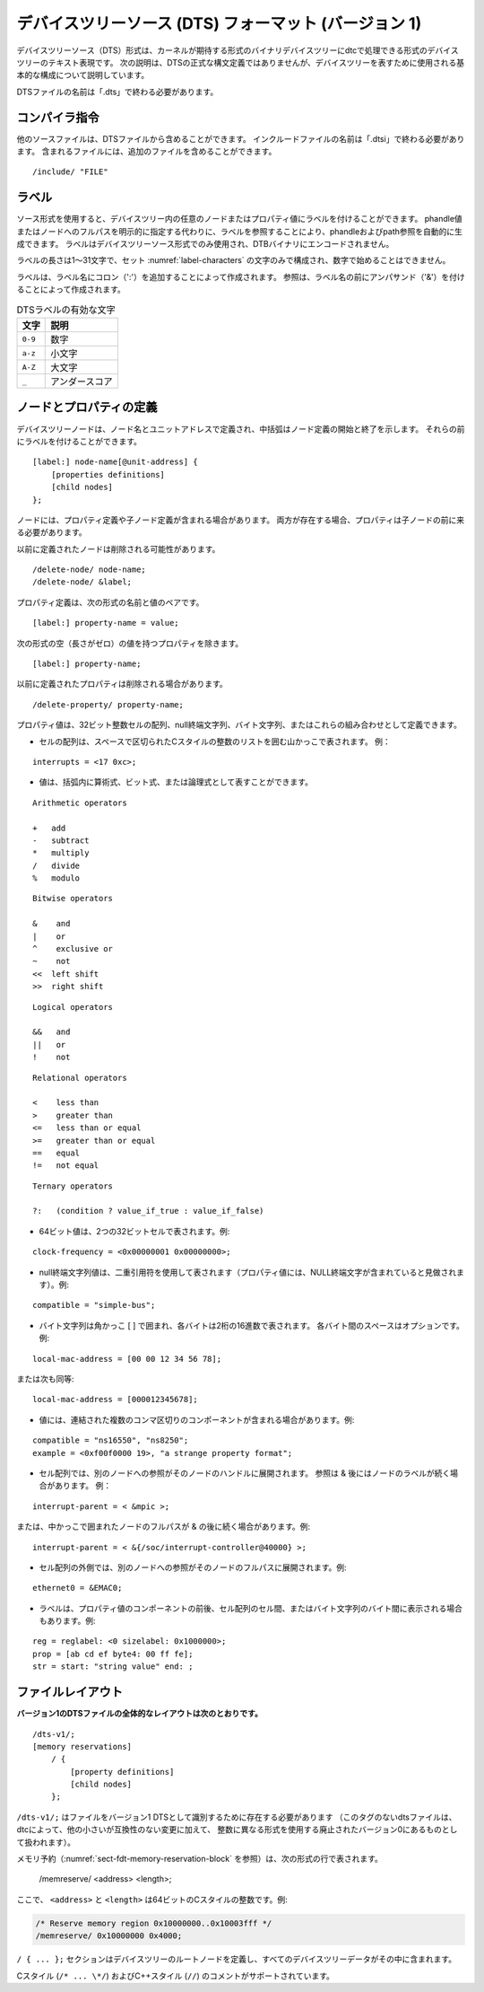 .. SPDX-License-Identifier: Apache-2.0

.. _chapter-devicetree-source-format:

.. Devicetree Source (DTS) Format (version 1)
デバイスツリーソース (DTS) フォーマット (バージョン 1)
================================================

..
        The Devicetree Source (DTS) format is a textual representation of a
        devicetree in a form that can be processed by dtc into a binary
        devicetree in the form expected by the kernel. The following description is
        not a formal syntax definition of DTS, but describes the basic
        constructs used to represent devicetrees.
デバイスツリーソース（DTS）形式は、カーネルが期待する形式のバイナリデバイスツリーにdtcで処理できる形式のデバイスツリーのテキスト表現です。
次の説明は、DTSの正式な構文定義ではありませんが、デバイスツリーを表すために使用される基本的な構成について説明しています。 

..
        The name of DTS files should end with ".dts".
DTSファイルの名前は「.dts」で終わる必要があります。

..
        Compiler directives
コンパイラ指令 
-------------------

..
        Other source files can be included from a DTS file.  The name of include
        files should end with ".dtsi".  Included files can in turn include
        additional files.
他のソースファイルは、DTSファイルから含めることができます。
インクルードファイルの名前は「.dtsi」で終わる必要があります。
含まれるファイルには、追加のファイルを含めることができます。

::

    /include/ "FILE"

..
        Labels
ラベル
------

..
        The source format allows labels to be attached to any node or property value in the devicetree.
        Phandle and path references can be automatically generated by referencing a label instead of
        explicitly specifying a phandle value or the full path to a node.
        Labels are only used in the devicetree source format and are not encoded into the DTB binary.
ソース形式を使用すると、デバイスツリー内の任意のノードまたはプロパティ値にラベルを付けることができます。
phandle値またはノードへのフルパスを明示的に指定する代わりに、ラベルを参照することにより、phandleおよびpath参照を自動的に生成できます。
ラベルはデバイスツリーソース形式でのみ使用され、DTBバイナリにエンコードされません。

..
        A label shall be between 1 to 31 characters in length,
        be composed only of the characters in the set :numref:`label-characters`,
        and must not start with a number.
ラベルの長さは1〜31文字で、セット :numref:`label-characters` の文字のみで構成され、数字で始めることはできません。

..
        Labels are created by appending a colon (':') to the label name.
        References are created by prefixing the label name with an ampersand ('&').
ラベルは、ラベル名にコロン（':'）を追加することによって作成されます。
参照は、ラベル名の前にアンパサンド（'&'）を付けることによって作成されます。

..
        .. tabularcolumns:: | c p{8cm} |
        .. _label-characters:
        .. table:: Valid characters for DTS labels

        ========= ================
        Character Description
        ========= ================
        ``0-9``   digit
        ``a-z``   lowercase letter
        ``A-Z``   uppercase letter
        ``_``     underscore
        ========= ================

.. tabularcolumns:: | c p{8cm} |
.. _label-characters:
.. table:: DTSラベルの有効な文字 

   ========= ================
   文字       説明
   ========= ================
   ``0-9``   数字
   ``a-z``   小文字
   ``A-Z``   大文字
   ``_``     アンダースコア
   ========= ================
..
        Node and property definitions
ノードとプロパティの定義
-----------------------------

..
        Devicetree nodes are defined with a node name and unit address with
        braces marking the start and end of the node definition. They may be
        preceded by a label.
デバイスツリーノードは、ノード名とユニットアドレスで定義され、中括弧はノード定義の開始と終了を示します。
それらの前にラベルを付けることができます。

::

    [label:] node-name[@unit-address] {
        [properties definitions]
        [child nodes]
    };

..
        Nodes may contain property definitions and/or child node definitions. If
        both are present, properties shall come before child nodes.
ノードには、プロパティ定義や子ノード定義が含まれる場合があります。
両方が存在する場合、プロパティは子ノードの前に来る必要があります。 

..
        Previously defined nodes may be deleted.
以前に定義されたノードは削除される可能性があります。

::

    /delete-node/ node-name;
    /delete-node/ &label;

..
        Property definitions are name value pairs in the form:
プロパティ定義は、次の形式の名前と値のペアです。

::

        [label:] property-name = value;

..
        except for properties with empty (zero length) value which have the
        form:
次の形式の空（長さがゼロ）の値を持つプロパティを除きます。

::

        [label:] property-name;

..
        Previously defined properties may be deleted.
以前に定義されたプロパティは削除される場合があります。

::

    /delete-property/ property-name;

..
        Property values may be defined as an array of 32-bit integer cells, as
        null-terminated strings, as bytestrings or a combination of these.
プロパティ値は、32ビット整数セルの配列、null終端文字列、バイト文字列、またはこれらの組み合わせとして定義できます。

..
        -  Arrays of cells are represented by angle brackets surrounding a space
           separated list of C-style integers. Example:
-  セルの配列は、スペースで区切られたCスタイルの整数のリストを囲む山かっこで表されます。
   例：

::

        interrupts = <17 0xc>;

..
        -  values may be represented as arithmetic, bitwise, or logical expressions
           within parenthesis.
-  値は、括弧内に算術式、ビット式、または論理式として表すことができます。

::

    Arithmetic operators

    +   add
    -   subtract
    *   multiply
    /   divide
    %   modulo

::

    Bitwise operators

    &    and
    |    or
    ^    exclusive or
    ~    not
    <<  left shift
    >>  right shift

::

    Logical operators

    &&   and
    ||   or
    !    not

::

    Relational operators

    <    less than
    >    greater than
    <=   less than or equal
    >=   greater than or equal
    ==   equal
    !=   not equal

::

    Ternary operators

    ?:   (condition ? value_if_true : value_if_false)

..
        -  A 64-bit value is represented with two 32-bit cells. Example:
-  64ビット値は、2つの32ビットセルで表されます。例:

::

        clock-frequency = <0x00000001 0x00000000>;

..
        -  A null-terminated string value is represented using double quotes
           (the property value is considered to include the terminating NULL
           character). Example:
-  null終端文字列値は、二重引用符を使用して表されます（プロパティ値には、NULL終端文字が含まれていると見做されます）。例:

::

        compatible = "simple-bus";

..
        -  A bytestring is enclosed in square brackets [ ] with each byte
           represented by two hexadecimal digits. Spaces between each byte are
           optional. Example:
-  バイト文字列は角かっこ [ ] で囲まれ、各バイトは2桁の16進数で表されます。
   各バイト間のスペースはオプションです。例:

::

        local-mac-address = [00 00 12 34 56 78];

..
        or equivalently:
または次も同等:

::

        local-mac-address = [000012345678];

..
        -  Values may have several comma-separated components, which are
           concatenated together. Example:
-  値には、連結された複数のコンマ区切りのコンポーネントが含まれる場合があります。例:

::

        compatible = "ns16550", "ns8250";
        example = <0xf00f0000 19>, "a strange property format";

..
        -  In a cell array a reference to another node will be expanded to that
           node’s phandle. References may be & followed by a node’s label.
           Example:
- セル配列では、別のノードへの参照がそのノードのハンドルに展開されます。
  参照は & 後にはノードのラベルが続く場合があります。
  例：

::

        interrupt-parent = < &mpic >;

..
        or they may be & followed by a node’s full path in braces. Example:
または、中かっこで囲まれたノードのフルパスが & の後に続く場合があります。例:

::

        interrupt-parent = < &{/soc/interrupt-controller@40000} >;

..
        -  Outside a cell array, a reference to another node will be expanded to
           that node’s full path. Example:
-  セル配列の外側では、別のノードへの参照がそのノードのフルパスに展開されます。例:

::

        ethernet0 = &EMAC0;

..
        -  Labels may also appear before or after any component of a property
           value, or between cells of a cell array, or between bytes of a
           bytestring. Examples:
-  ラベルは、プロパティ値のコンポーネントの前後、セル配列のセル間、またはバイト文字列のバイト間に表示される場合もあります。例:

::

        reg = reglabel: <0 sizelabel: 0x1000000>;
        prop = [ab cd ef byte4: 00 ff fe];
        str = start: "string value" end: ;

..
        File layout
ファイルレイアウト
-----------

..
        **Version 1 DTS files have the overall layout:**
**バージョン1のDTSファイルの全体的なレイアウトは次のとおりです。**

::

    /dts-v1/;
    [memory reservations]
        / {
            [property definitions]
            [child nodes]
        };

..
        ``/dts-v1/;`` shall be present to identify the file as a version 1 DTS
        (dts files without this tag will be treated by dtc as being in the
        obsolete version 0, which uses a different format for integers in
        addition to other small but incompatible changes).
``/dts-v1/;`` はファイルをバージョン1 DTSとして識別するために存在する必要があります
（このタグのないdtsファイルは、dtcによって、他の小さいが互換性のない変更に加えて、
整数に異なる形式を使用する廃止されたバージョン0にあるものとして扱われます）。

..
        Memory reservations (see :numref:`sect-fdt-memory-reservation-block`)
        are represented by lines in the form::
メモリ予約（:numref:`sect-fdt-memory-reservation-block` を参照）は、次の形式の行で表されます。

   /memreserve/ <address> <length>;

..
        Where ``<address>`` and ``<length>`` are 64-bit C-style integers, e.g.,
ここで、 ``<address>`` と ``<length>`` は64ビットのCスタイルの整数です。例:

.. code-block:: dts

   /* Reserve memory region 0x10000000..0x10003fff */
   /memreserve/ 0x10000000 0x4000;

..
        The ``/ { ... };`` section defines the root node of the devicetree, and
        all the device tree data is contained within it.
``/ { ... };`` セクションはデバイスツリーのルートノードを定義し、すべてのデバイスツリーデータがその中に含まれます。

..
        C style (``/* ... \*/``) and C++ style (``//``) comments are supported.
Cスタイル (``/* ... \*/``) およびC++スタイル (``//``) のコメントがサポートされています。